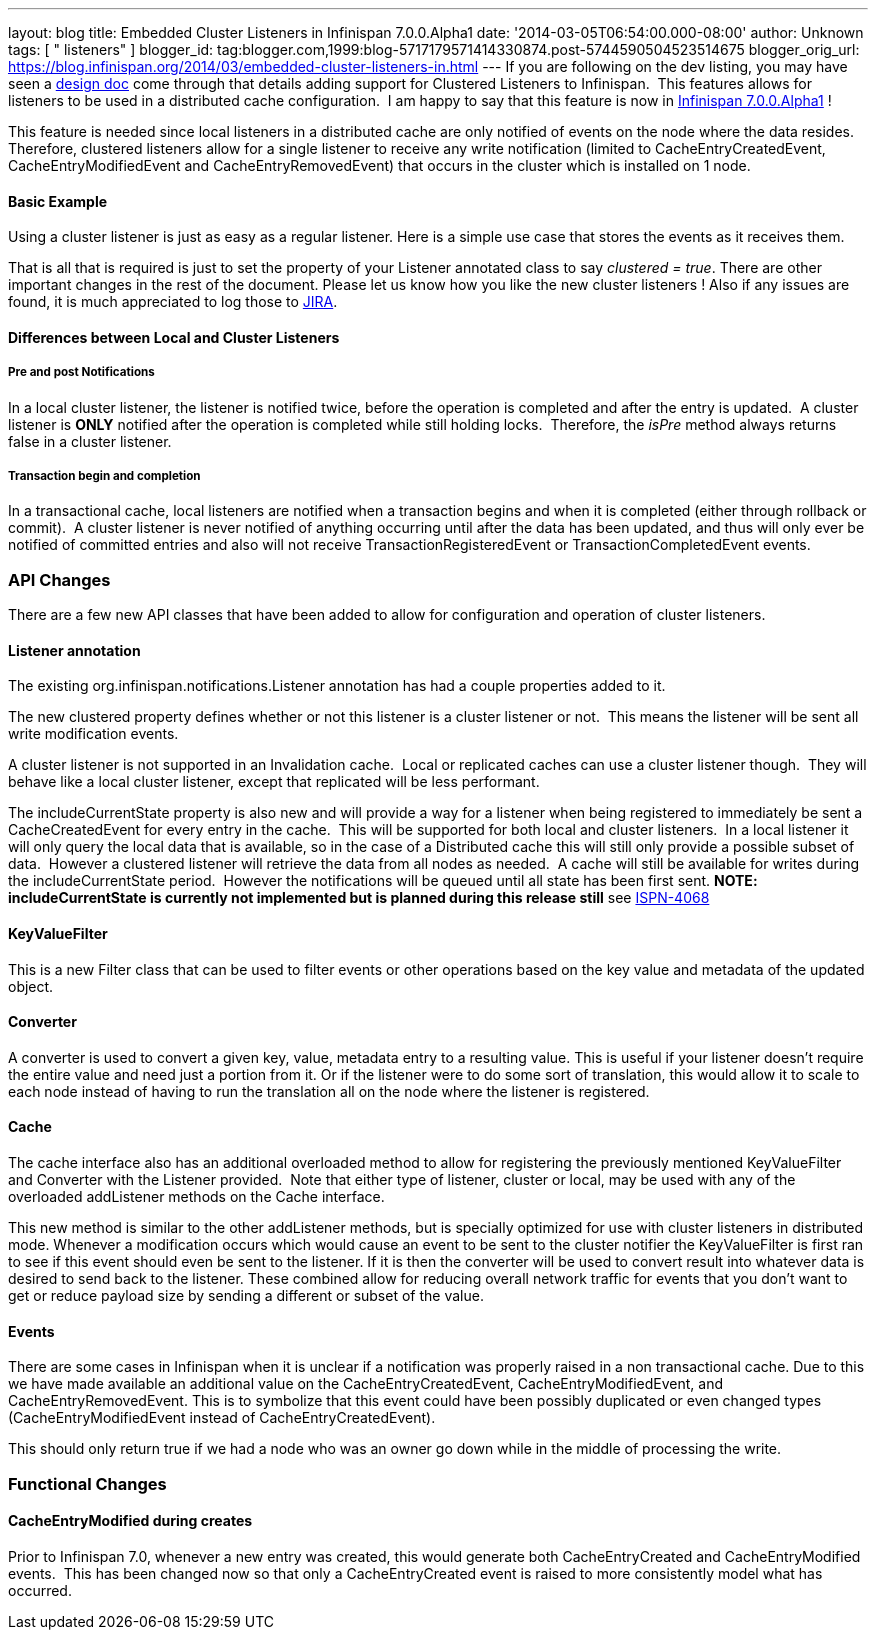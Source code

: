 ---
layout: blog
title: Embedded Cluster Listeners in Infinispan 7.0.0.Alpha1
date: '2014-03-05T06:54:00.000-08:00'
author: Unknown
tags: [ " listeners" ]
blogger_id: tag:blogger.com,1999:blog-5717179571414330874.post-5744590504523514675
blogger_orig_url: https://blog.infinispan.org/2014/03/embedded-cluster-listeners-in.html
---
If you are following on the dev listing, you may have seen a
https://github.com/infinispan/infinispan/wiki/Clustered-listeners[design
doc] come through that details adding support for Clustered Listeners to
Infinispan.  This features allows for listeners to be used in a
distributed cache configuration.  I am happy to say that this feature is
now in
http://blog.infinispan.org/2014/02/infinispan-700alpha1-release.html[Infinispan
7.0.0.Alpha1] !

This feature is needed since local listeners in a distributed cache are
only notified of events on the node where the data resides.  Therefore,
clustered listeners allow for a single listener to receive any write
notification (limited to CacheEntryCreatedEvent, CacheEntryModifiedEvent
and CacheEntryRemovedEvent) that occurs in the cluster which is
installed on 1 node.


==== Basic Example

Using a cluster listener is just as easy as a regular listener. Here is
a simple use case that stores the events as it receives them.

That is all that is required is just to set the property of your
Listener annotated class to say _clustered = true_. There are other
important changes in the rest of the document. Please let us know how
you like the new cluster listeners ! Also if any issues are found, it is
much appreciated to log those to
https://issues.jboss.org/browse/ISPN[JIRA].


==== Differences between Local and Cluster Listeners

===== Pre and post Notifications

In a local cluster listener, the listener is notified twice, before the
operation is completed and after the entry is updated.  A cluster
listener is *ONLY* notified after the operation is completed while still
holding locks.  Therefore, the _isPre_ method always returns false in a
cluster listener.

===== Transaction begin and completion

In a transactional cache, local listeners are notified when a
transaction begins and when it is completed (either through rollback or
commit).  A cluster listener is never notified of anything occurring
until after the data has been updated, and thus will only ever be
notified of committed entries and also will not receive
TransactionRegisteredEvent or TransactionCompletedEvent events.


=== API Changes


There are a few new API classes that have been added to allow for
configuration and operation of cluster listeners.


==== Listener annotation


The existing org.infinispan.notifications.Listener annotation has had a
couple properties added to it.

The new clustered property defines whether or not this listener is a
cluster listener or not.  This means the listener will be sent all write
modification events.

A cluster listener is not supported in an Invalidation cache.  Local or
replicated caches can use a cluster listener though.  They will behave
like a local cluster listener, except that replicated will be less
performant.

The includeCurrentState property is also new and will provide a way for
a listener when being registered to immediately be sent a
CacheCreatedEvent for every entry in the cache.  This will be supported
for both local and cluster listeners.  In a local listener it will only
query the local data that is available, so in the case of a Distributed
cache this will still only provide a possible subset of data.  However a
clustered listener will retrieve the data from all nodes as needed.  A
cache will still be available for writes during the includeCurrentState
period.  However the notifications will be queued until all state has
been first sent. *NOTE: includeCurrentState is currently not implemented
but is planned during this release still* see
https://issues.jboss.org/browse/ISPN-4068[ISPN-4068]


==== KeyValueFilter


This is a new Filter class that can be used to filter events or other
operations based on the key value and metadata of the updated object.



==== Converter


A converter is used to convert a given key, value, metadata entry to a
resulting value. This is useful if your listener doesn't require the
entire value and need just a portion from it. Or if the listener were to
do some sort of translation, this would allow it to scale to each node
instead of having to run the translation all on the node where the
listener is registered.



==== Cache


The cache interface also has an additional overloaded method to allow
for registering the previously mentioned KeyValueFilter and Converter
with the Listener provided.  Note that either type of listener, cluster
or local, may be used with any of the overloaded addListener methods on
the Cache interface.

This new method is similar to the other addListener methods, but is
specially optimized for use with cluster listeners in distributed mode.
Whenever a modification occurs which would cause an event to be sent to
the cluster notifier the KeyValueFilter is first ran to see if this
event should even be sent to the listener. If it is then the converter
will be used to convert result into whatever data is desired to send
back to the listener. These combined allow for reducing overall network
traffic for events that you don't want to get or reduce payload size by
sending a different or subset of the value.


==== Events


There are some cases in Infinispan when it is unclear if a notification
was properly raised in a non transactional cache. Due to this we have
made available an additional value on the CacheEntryCreatedEvent,
CacheEntryModifiedEvent, and CacheEntryRemovedEvent. This is to
symbolize that this event could have been possibly duplicated or even
changed types (CacheEntryModifiedEvent instead of
CacheEntryCreatedEvent).

This should only return true if we had a node who was an owner go down
while in the middle of processing the write.


=== Functional Changes



==== CacheEntryModified during creates


Prior to Infinispan 7.0, whenever a new entry was created, this would
generate both CacheEntryCreated and CacheEntryModified events.  This has
been changed now so that only a CacheEntryCreated event is raised to
more consistently model what has occurred.

